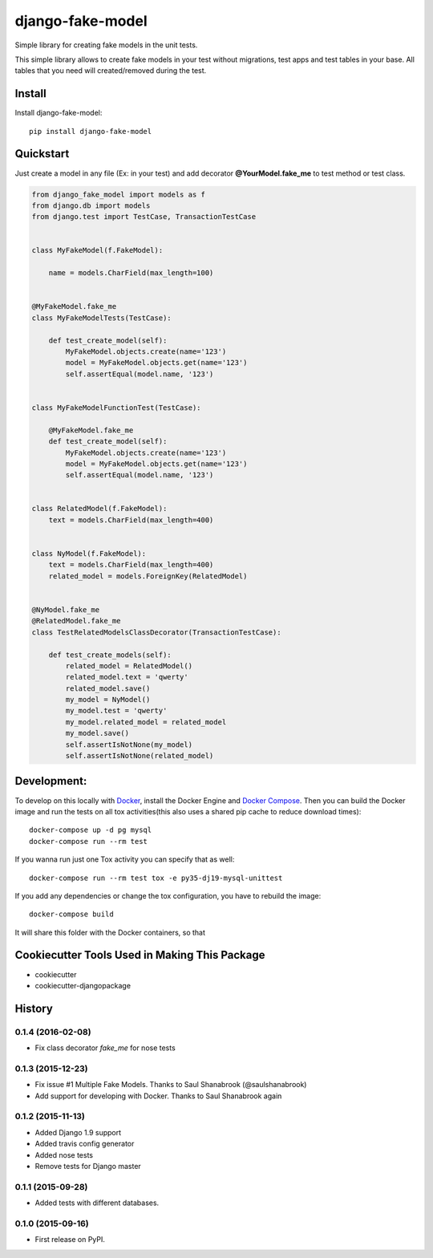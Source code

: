 =============================
django-fake-model
=============================

.. image:: https://badge.fury.io/py/django-fake-model.png
    :target: https://badge.fury.io/py/django-fake-model

.. image:: https://travis-ci.org/erm0l0v/django-fake-model.png?branch=master
    :target: https://travis-ci.org/erm0l0v/django-fake-model

.. image:: https://landscape.io/github/erm0l0v/django-fake-model/master/landscape.svg?style=flat
   :target: https://landscape.io/github/erm0l0v/django-fake-model/master
   :alt: Code Health

.. image:: https://api.codacy.com/project/badge/235f71efbf3144178975bb3eb86964c8
    :target: https://www.codacy.com/app/erm0l0v/django-fake-model

.. image:: https://requires.io/github/erm0l0v/django-fake-model/requirements.svg?branch=master
     :target: https://requires.io/github/erm0l0v/django-fake-model/requirements/?branch=master
     :alt: Requirements Status

.. image:: https://codecov.io/github/erm0l0v/django-fake-model/coverage.svg?branch=master
    :target: https://codecov.io/github/erm0l0v/django-fake-model?branch=master

Simple library for creating fake models in the unit tests.

This simple library allows to create fake models in your test without migrations, test apps and test tables in your base. All tables that you need will created/removed during the test.

Install
-------

Install django-fake-model::

    pip install django-fake-model

Quickstart
----------

Just create a model in any file (Ex: in your test) and add decorator **@YourModel.fake_me** to test method or test class.

.. code:: python

    from django_fake_model import models as f
    from django.db import models
    from django.test import TestCase, TransactionTestCase


    class MyFakeModel(f.FakeModel):

        name = models.CharField(max_length=100)


    @MyFakeModel.fake_me
    class MyFakeModelTests(TestCase):

        def test_create_model(self):
            MyFakeModel.objects.create(name='123')
            model = MyFakeModel.objects.get(name='123')
            self.assertEqual(model.name, '123')


    class MyFakeModelFunctionTest(TestCase):

        @MyFakeModel.fake_me
        def test_create_model(self):
            MyFakeModel.objects.create(name='123')
            model = MyFakeModel.objects.get(name='123')
            self.assertEqual(model.name, '123')


    class RelatedModel(f.FakeModel):
        text = models.CharField(max_length=400)


    class NyModel(f.FakeModel):
        text = models.CharField(max_length=400)
        related_model = models.ForeignKey(RelatedModel)


    @NyModel.fake_me
    @RelatedModel.fake_me
    class TestRelatedModelsClassDecorator(TransactionTestCase):

        def test_create_models(self):
            related_model = RelatedModel()
            related_model.text = 'qwerty'
            related_model.save()
            my_model = NyModel()
            my_model.test = 'qwerty'
            my_model.related_model = related_model
            my_model.save()
            self.assertIsNotNone(my_model)
            self.assertIsNotNone(related_model)


Development:
------------

To develop on this locally with `Docker`_, install the Docker Engine and
`Docker Compose`_. Then you can build the Docker image and run the tests
on all tox activities(this also uses a shared pip cache to reduce download
times)::

    docker-compose up -d pg mysql
    docker-compose run --rm test

If you wanna run just one Tox activity you can specify that as well::

    docker-compose run --rm test tox -e py35-dj19-mysql-unittest

If you add any dependencies or change the tox configuration, you have
to rebuild the image::

    docker-compose build

It will share this folder with the Docker containers, so that


.. _Docker: https://www.docker.com/
.. _Docker Compose: https://docs.docker.com/compose/


Cookiecutter Tools Used in Making This Package
----------------------------------------------

*  cookiecutter
*  cookiecutter-djangopackage




History
-------

0.1.4 (2016-02-08)
++++++++++++++++++

* Fix class decorator `fake_me` for nose tests


0.1.3 (2015-12-23)
++++++++++++++++++

* Fix issue #1 Multiple Fake Models. Thanks to Saul Shanabrook (@saulshanabrook)
* Add support for developing with Docker. Thanks to Saul Shanabrook again

0.1.2 (2015-11-13)
++++++++++++++++++

* Added Django 1.9 support
* Added travis config generator
* Added nose tests
* Remove tests for Django master

0.1.1 (2015-09-28)
++++++++++++++++++

* Added tests with different databases.

0.1.0 (2015-09-16)
++++++++++++++++++

* First release on PyPI.



